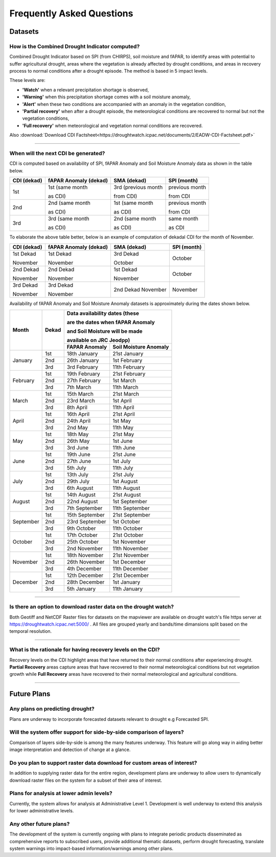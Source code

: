Frequently Asked Questions
============================

Datasets
____________

How is the Combined Drought Indicator computed?
---------------------------------------------------

Combined Drought Indicator based on SPI (from CHIRPS), soil moisture and fAPAR, to
identify areas with potential to suffer agricultural drought, areas where the
vegetation is already affected by drought conditions, and areas in recovery process
to normal conditions after a drought episode. The method is based in 5 impact levels.

These levels are:

- **'Watch'** when a relevant precipitation shortage is observed,

- **'Warning'** when this precipitation shortage comes with a soil moisture anomaly,

- **'Alert'** when these two conditions are accompanied with an anomaly in the vegetation condition,

- **'Partial recovery'** when after a drought episode, the meteorological conditions are recovered to normal but not the vegetation conditions,

- **'Full recovery'** when meteorological and vegetation normal conditions are recovered.

.. seealso:: For more information refer to :ref:`Combined Drought indicator (CDI)` section

Also :download:`Download CDI Factsheet<https://droughtwatch.icpac.net/documents/2/EADW-CDI-Factsheet.pdf>`

------

When will the next CDI be generated?
---------------------------------------------------

CDI is computed based on availability of SPI, fAPAR Anomaly and Soil Moisture Anomaly data as shown in the table below.

+-----------------+---------------------------+----------------------+-----------------+
| **CDI (dekad)** | **fAPAR Anomaly (dekad)** | **SMA (dekad)**      | **SPI (month)** |
+-----------------+---------------------------+----------------------+-----------------+
| 1st             | 1st (same month           | 3rd (previous month  | previous month  |
|                 |                           |                      |                 |
|                 | as CDI)                   | from CDI)            | from CDI        |
+-----------------+---------------------------+----------------------+-----------------+
| 2nd             | 2nd (same month           | 1st (same month      | previous month  |
|                 |                           |                      |                 |
|                 | as CDI)                   | as CDI)              | from CDI        |
+-----------------+---------------------------+----------------------+-----------------+
| 3rd             | 3rd (same month           | 2nd (same month      | same month      |
|                 |                           |                      |                 |
|                 | as CDI)                   | as CDI)              | as CDI          |
+-----------------+---------------------------+----------------------+-----------------+

To elaborate the above table better, below is an example of computation of dekadal CDI for the month of November.

+-----------------+----------------------------+-----------------+-----------------+
| **CDI (dekad)** | **fAPAR Anomaly (dekad)**  | **SMA (dekad)** | **SPI (month)** |
+-----------------+----------------------------+-----------------+-----------------+
| 1st Dekad       | 1st Dekad                  | 3rd Dekad       | October         |
|                 |                            |                 |                 |
| November        | November                   | October         |                 |
+-----------------+----------------------------+-----------------+-----------------+
| 2nd Dekad       | 2nd Dekad                  | 1st Dekad       | October         |
|                 |                            |                 |                 |
| November        | November                   | November        |                 |
+-----------------+----------------------------+-----------------+-----------------+
| 3rd Dekad       | 3rd Dekad                  | 2nd Dekad       | November        |
|                 |                            | November        |                 |
| November        | November                   |                 |                 |
+-----------------+----------------------------+-----------------+-----------------+

Availability of fAPAR Anomaly and Soil Moisture Anomaly datasets is approximately during the dates shown below.

+-----------+-----------+-----------------------------------------------+
| **Month** | **Dekad** | **Data availability dates (these**            |
|           |           |                                               |
|           |           | **are the dates when fAPAR Anomaly**          |
|           |           |                                               |
|           |           | **and Soil Moisture will be made**            |
|           |           |                                               |
|           |           | **available on JRC Jeodpp)**                  |
|           |           +-------------------+---------------------------+
|           |           | **FAPAR Anomaly** | **Soil Moisture Anomaly** |
+-----------+-----------+-------------------+---------------------------+
| January   | 1st       | 18th January      | 21st January              |
|           +-----------+-------------------+---------------------------+
|           | 2nd       | 26th January      | 1st February              |
|           +-----------+-------------------+---------------------------+
|           | 3rd       | 3rd February      | 11th February             |
+-----------+-----------+-------------------+---------------------------+
| February  | 1st       | 19th February     | 21st February             |
|           +-----------+-------------------+---------------------------+
|           | 2nd       | 27th February     | 1st March                 |
|           +-----------+-------------------+---------------------------+
|           | 3rd       | 7th March         | 11th March                |
+-----------+-----------+-------------------+---------------------------+
| March     | 1st       | 15th March        | 21st March                |
|           +-----------+-------------------+---------------------------+
|           | 2nd       | 23rd March        | 1st April                 |
|           +-----------+-------------------+---------------------------+
|           | 3rd       | 8th April         | 11th April                |
+-----------+-----------+-------------------+---------------------------+
| April     | 1st       | 16th April        | 21st April                |
|           +-----------+-------------------+---------------------------+
|           | 2nd       | 24th April        | 1st May                   |
|           +-----------+-------------------+---------------------------+
|           | 3rd       | 2nd May           | 11th May                  |
+-----------+-----------+-------------------+---------------------------+
| May       | 1st       | 18th May          | 21st May                  |
|           +-----------+-------------------+---------------------------+
|           | 2nd       | 26th May          | 1st June                  |
|           +-----------+-------------------+---------------------------+
|           | 3rd       | 3rd June          | 11th June                 |
+-----------+-----------+-------------------+---------------------------+
| June      | 1st       | 19th June         | 21st June                 |
|           +-----------+-------------------+---------------------------+
|           | 2nd       | 27th June         | 1st July                  |
|           +-----------+-------------------+---------------------------+
|           | 3rd       | 5th July          | 11th July                 |
+-----------+-----------+-------------------+---------------------------+
| July      | 1st       | 13th July         | 21st July                 |
|           +-----------+-------------------+---------------------------+
|           | 2nd       | 29th July         | 1st August                |
|           +-----------+-------------------+---------------------------+
|           | 3rd       | 6th August        | 11th August               |
+-----------+-----------+-------------------+---------------------------+
| August    | 1st       | 14th August       | 21st August               |
|           +-----------+-------------------+---------------------------+
|           | 2nd       | 22nd August       | 1st September             |
|           +-----------+-------------------+---------------------------+
|           | 3rd       | 7th September     | 11th September            |
+-----------+-----------+-------------------+---------------------------+
| September | 1st       | 15th September    | 21st September            |
|           +-----------+-------------------+---------------------------+
|           | 2nd       | 23rd September    | 1st October               |
|           +-----------+-------------------+---------------------------+
|           | 3rd       | 9th October       | 11th October              |
+-----------+-----------+-------------------+---------------------------+
| October   | 1st       | 17th October      | 21st October              |
|           +-----------+-------------------+---------------------------+
|           | 2nd       | 25th October      | 1st November              |
|           +-----------+-------------------+---------------------------+
|           | 3rd       | 2nd November      | 11th November             |
+-----------+-----------+-------------------+---------------------------+
| November  | 1st       | 18th November     | 21st November             |
|           +-----------+-------------------+---------------------------+
|           | 2nd       | 26th November     | 1st December              |
|           +-----------+-------------------+---------------------------+
|           | 3rd       | 4th December      | 11th December             |
+-----------+-----------+-------------------+---------------------------+
| December  | 1st       | 12th December     | 21st December             |
|           +-----------+-------------------+---------------------------+
|           | 2nd       | 28th December     | 1st January               |
|           +-----------+-------------------+---------------------------+
|           | 3rd       | 5th January       | 11th January              |
+-----------+-----------+-------------------+---------------------------+

------


Is there an option to download raster data on the drought watch?
------------------------------------------------------------------

Both Geotiff and NetCDF Raster files for datasets on the mapviewer are available on drought watch's file https server at 
https://droughtwatch.icpac.net:5000/ . All files are grouped yearly and bands/time dimansions split based on the temporal resolution.

------


What is the rationale for having recovery levels on the CDI?
-------------------------------------------------------------

Recovery levels on the CDI highlight areas that have returned to their normal conditions after experiencing drought. **Partial Recovery** areas
capture areas that have recovered to their normal meteorological conditions but not vegetation growth while **Full Recovery** areas have recovered to their normal meteorological and 
agricultural conditions.

------


Future Plans
_____________________

Any plans on predicting drought?
------------------------------------------------------------------

Plans are underway to incorporate forecasted datasets relevant to drought e.g Forecasted SPI.

Will the system offer support for side-by-side comparison of layers?
---------------------------------------------------------------------

Comparison of layers side-by-side is among the many features underway. This feature will go along way in aiding better image interpretation and detection of change at a glance.


Do you plan to support raster data download for custom areas of interest?
-------------------------------------------------------------------------

In addition to supplying raster data for the entire region, development plans are underway to allow users to dynamically download raster files on the system for a subset of their area 
of interest.

Plans for analysis at lower admin levels?
------------------------------------------------------------------

Currently, the system allows for analysis at Administrative Level 1. Development is well underway to extend this analysis for lower administrative levels.


Any other future plans?
--------------------------

The development of the system is currently ongoing with plans to integrate periodic products disseminated as comprehensive reports to subscribed users, provide additional 
thematic datasets, perform drought forecasting, translate system warnings into impact-based information/warnings among other plans.